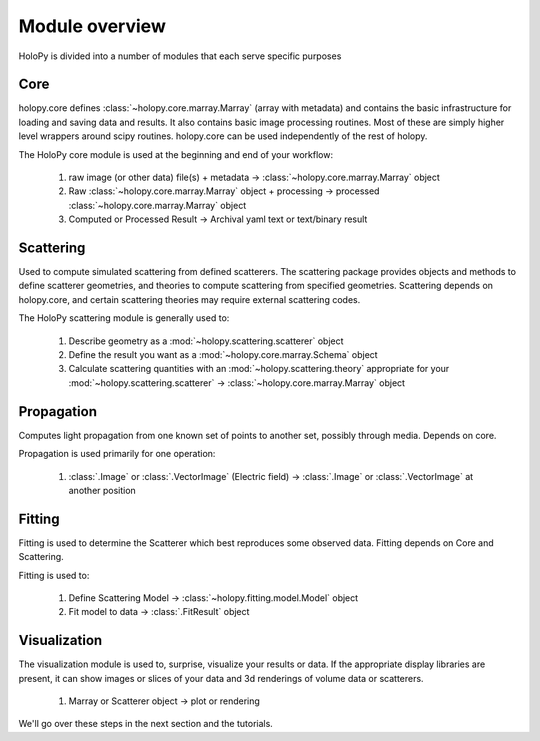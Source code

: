 Module overview
===============

HoloPy is divided into a number of modules that each serve specific
purposes

Core
----

holopy.core defines :class:`~holopy.core.marray.Marray` (array with
metadata) and contains the basic infrastructure for loading and saving
data and results.  It also contains basic image processing routines.
Most of these are simply higher level wrappers around scipy routines.
holopy.core can be used independently of the rest of holopy.

The HoloPy core module is used at the beginning and end of your
workflow:

  1) raw image (or other data) file(s) + metadata -> :class:`~holopy.core.marray.Marray` object
  2) Raw :class:`~holopy.core.marray.Marray` object + processing -> processed :class:`~holopy.core.marray.Marray` object
  3) Computed or Processed Result -> Archival yaml text or text/binary result

Scattering
----------

Used to compute simulated scattering from defined scatterers.  The
scattering package provides objects and methods to define scatterer
geometries, and theories to compute scattering from specified
geometries.  Scattering depends on holopy.core, and certain scattering
theories may require external scattering codes.

The HoloPy scattering module is generally used to:

  1) Describe geometry as a :mod:`~holopy.scattering.scatterer` object
  2) Define the result you want as a :mod:`~holopy.core.marray.Schema` object
  3) Calculate scattering quantities with an
     :mod:`~holopy.scattering.theory` appropriate for your
     :mod:`~holopy.scattering.scatterer` ->
     :class:`~holopy.core.marray.Marray` object

Propagation
-----------

Computes light propagation from one known set of points to another
set, possibly through media.  Depends on core.

Propagation is used primarily for one operation:

  1) :class:`.Image` or :class:`.VectorImage` (Electric field) -> :class:`.Image` or :class:`.VectorImage` at another position

Fitting
-------

Fitting is used to determine the Scatterer which best reproduces some observed
data.  Fitting depends on Core and Scattering.

Fitting is used to:

  1) Define Scattering Model -> :class:`~holopy.fitting.model.Model` object
  2) Fit model to data -> :class:`.FitResult` object

Visualization
-------------

The visualization module is used to, surprise, visualize your results
or data.  If the appropriate display libraries are present, it can
show images or slices of your data and 3d renderings of volume data or
scatterers.

  1) Marray or Scatterer object -> plot or rendering


We'll go over these steps in the next section and the tutorials.
